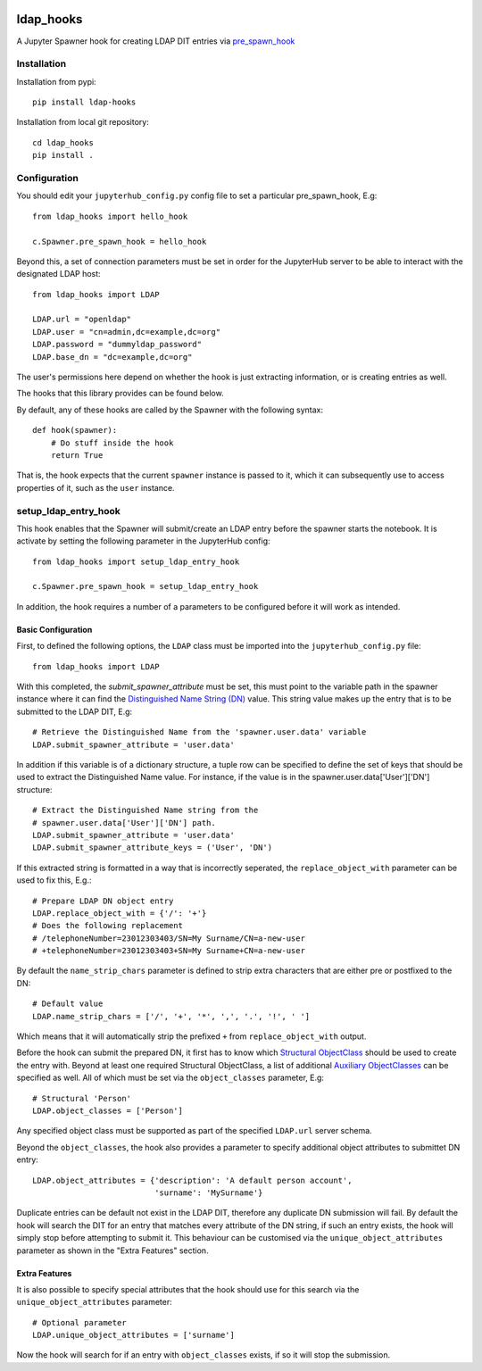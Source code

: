 .. image:: https://travis-ci.org/rasmunk/ldap_hooks.svg?branch=master
    :target: https://travis-ci.org/rasmunk/ldap_hooks

==========
ldap_hooks
==========

A Jupyter Spawner hook for creating LDAP DIT entries via `pre_spawn_hook
<https://jupyterhub.readthedocs.io/en/stable/api/spawner.html?highlight=pre_spawn_hook>`_

------------
Installation
------------

Installation from pypi::

    pip install ldap-hooks

Installation from local git repository::

    cd ldap_hooks
    pip install .

-------------
Configuration
-------------

You should edit your ``jupyterhub_config.py`` config file to set a particular
pre_spawn_hook, E.g::

    from ldap_hooks import hello_hook

    c.Spawner.pre_spawn_hook = hello_hook

Beyond this, a set of connection parameters must be set in order for
the JupyterHub server to be able to interact with the designated LDAP host::

    from ldap_hooks import LDAP

    LDAP.url = "openldap"
    LDAP.user = "cn=admin,dc=example,dc=org"
    LDAP.password = "dummyldap_password"
    LDAP.base_dn = "dc=example,dc=org"

The user's permissions here depend on whether the hook is just
extracting information, or is creating entries as well.

The hooks that this library provides can be found below.

By default, any of these hooks are called by the Spawner
with the following syntax::

    def hook(spawner):
        # Do stuff inside the hook
        return True

That is, the hook expects that the current ``spawner`` instance
is passed to it, which it can subsequently use to access
properties of it, such as the ``user`` instance.

---------------------
setup_ldap_entry_hook
---------------------

This hook enables that the Spawner will submit/create an LDAP entry
before the spawner starts the notebook. It is activate by setting the
following parameter in the JupyterHub config::

    from ldap_hooks import setup_ldap_entry_hook

    c.Spawner.pre_spawn_hook = setup_ldap_entry_hook

In addition, the hook requires a number of a parameters to be configured
before it will work as intended.

Basic Configuration
-------------------

First, to defined the following options, the ``LDAP`` class
must be imported into the ``jupyterhub_config.py`` file::

    from ldap_hooks import LDAP

With this completed, the `submit_spawner_attribute` must be set,
this must point to the variable path in the spawner instance
where it can find the `Distinguished Name String (DN) <https://ldapwiki.com/wiki/Distinguished%20Names>`_ value.
This string value makes up the entry that is to be submitted to the LDAP DIT,
E.g::

    # Retrieve the Distinguished Name from the 'spawner.user.data' variable
    LDAP.submit_spawner_attribute = 'user.data'

In addition if this variable is of a dictionary structure,
a tuple row can be specified to define the set of keys that
should be used to extract the Distinguished Name value.
For instance, if the value is in the
spawner.user.data['User']['DN'] structure::

    # Extract the Distinguished Name string from the
    # spawner.user.data['User']['DN'] path.
    LDAP.submit_spawner_attribute = 'user.data'
    LDAP.submit_spawner_attribute_keys = ('User', 'DN')

If this extracted string is formatted in a way that is
incorrectly seperated, the ``replace_object_with`` parameter can be
used to fix this, E.g.::

    # Prepare LDAP DN object entry
    LDAP.replace_object_with = {'/': '+'}
    # Does the following replacement
    # /telephoneNumber=23012303403/SN=My Surname/CN=a-new-user
    # +telephoneNumber=23012303403+SN=My Surname+CN=a-new-user

By default the ``name_strip_chars`` parameter is
defined to strip extra characters that are either
pre or postfixed to the DN::

    # Default value
    LDAP.name_strip_chars = ['/', '+', '*', ',', '.', '!', ' ']

Which means that it will automatically strip
the prefixed ``+`` from ``replace_object_with`` output.

Before the hook can submit the prepared DN,
it first has to know which `Structural ObjectClass <https://ldapwiki.com/wiki/STRUCTURAL>`_
should be used to create the entry with.
Beyond at least one required Structural ObjectClass,
a list of additional `Auxiliary ObjectClasses <https://ldapwiki.com/wiki/AUXILIARY>`_
can be specified as well.
All of which must be set via the ``object_classes`` parameter, E.g::

    # Structural 'Person'
    LDAP.object_classes = ['Person']

Any specified object class must be supported as
part of the specified ``LDAP.url`` server schema.

Beyond the ``object_classes``, the hook also
provides a parameter to specify additional object
attributes to submittet DN entry::

    LDAP.object_attributes = {'description': 'A default person account',
                              'surname': 'MySurname'}

Duplicate entries can be default not exist in the LDAP DIT,
therefore any duplicate DN submission will fail.
By default the hook will search the DIT for
an entry that matches every attribute of the DN string,
if such an entry exists, the hook will simply stop before
attempting to submit it. This behaviour can be customised
via the ``unique_object_attributes`` parameter as shown in
the "Extra Features" section.


Extra Features
--------------

It is also possible to specify special attributes
that the hook should use for this search via
the ``unique_object_attributes`` parameter::

    # Optional parameter
    LDAP.unique_object_attributes = ['surname']

Now the hook will search for if an entry with ``object_classes``
exists, if so it will stop the submission.
